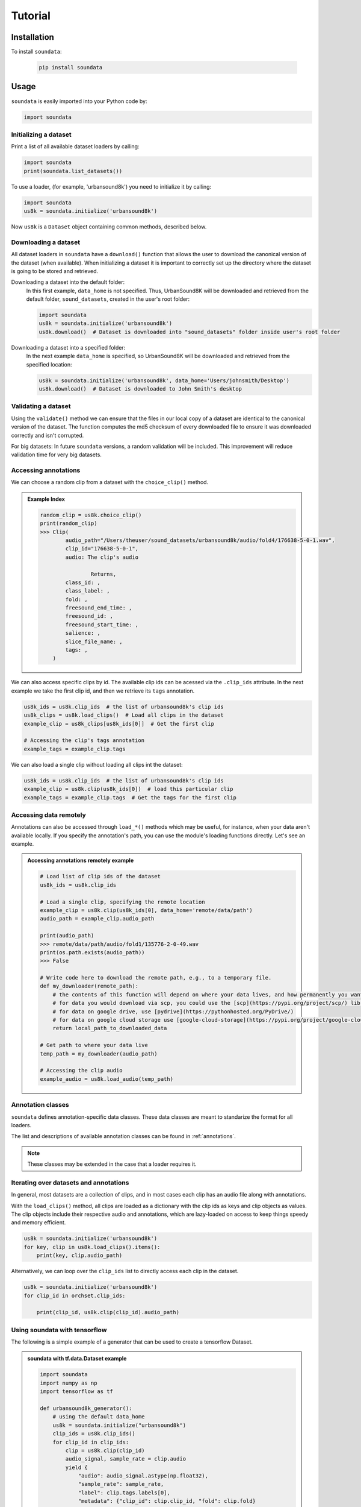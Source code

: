 .. _tutorial:

########
Tutorial
########

Installation
------------

To install ``soundata``:

    .. code-block:: console

        pip install soundata

Usage
-----

``soundata`` is easily imported into your Python code by:

.. code-block:: python

    import soundata


Initializing a dataset
^^^^^^^^^^^^^^^^^^^^^^

Print a list of all available dataset loaders by calling:

.. code-block:: python

    import soundata
    print(soundata.list_datasets())

To use a loader, (for example, 'urbansound8k') you need to initialize it by calling:

.. code-block:: python

    import soundata
    us8k = soundata.initialize('urbansound8k')

Now ``us8k`` is a ``Dataset`` object containing common methods, described below.

Downloading a dataset
^^^^^^^^^^^^^^^^^^^^^

All dataset loaders in ``soundata`` have a ``download()`` function that allows the user to download the canonical
version of the dataset (when available). When initializing a dataset it is important to correctly set up the directory
where the dataset is going to be stored and retrieved.

Downloading a dataset into the default folder:
    In this first example, ``data_home`` is not specified. Thus, UrbanSound8K will be downloaded and retrieved from 
    the default folder, ``sound_datasets``, created in the user's root folder:

    .. code-block:: python

        import soundata
        us8k = soundata.initialize('urbansound8k')
        us8k.download()  # Dataset is downloaded into "sound_datasets" folder inside user's root folder

Downloading a dataset into a specified folder:
    In the next example ``data_home`` is specified, so UrbanSound8K will be downloaded and retrieved from the specified location:

    .. code-block:: python

        us8k = soundata.initialize('urbansound8k', data_home='Users/johnsmith/Desktop')
        us8k.download()  # Dataset is downloaded to John Smith's desktop

..
    Partially downloading a dataset
    ^^^^^^^^^^^^^^^^^^^^^^^^^^^^^^^

    The ``download()`` function allows to partially download a dataset. In other words, if applicable, the user can
    select which elements of the dataset they want to download. Each dataset has a ``REMOTES`` dictionary were all
    the available downloadable elements are listed.

    ``cante100`` has different elements as seen in the ``REMOTES`` dictionary. We can specify a subset of these elements to
    download by passing the ``download()`` function a list of the ``REMOTES`` keys that we are interested in via the 
    ``partial_download`` variable.

    .. admonition:: Example REMOTES
        :class: dropdown

        .. code-block:: python

            REMOTES = {
                "spectrogram": download_utils.RemoteFileMetadata(
                    filename="cante100_spectrum.zip",
                    url="https://zenodo.org/record/1322542/files/cante100_spectrum.zip?download=1",
                    checksum="0b81fe0fd7ab2c1adc1ad789edb12981",  # the md5 checksum
                    destination_dir="cante100_spectrum",  # relative path for where to unzip the data, or None
                ),
                "melody": download_utils.RemoteFileMetadata(
                    filename="cante100midi_f0.zip",
                    url="https://zenodo.org/record/1322542/files/cante100midi_f0.zip?download=1",
                    checksum="cce543b5125eda5a984347b55fdcd5e8",  # the md5 checksum
                    destination_dir="cante100midi_f0",  # relative path for where to unzip the data, or None
                ),
                "notes": download_utils.RemoteFileMetadata(
                    filename="cante100_automaticTranscription.zip",
                    url="https://zenodo.org/record/1322542/files/cante100_automaticTranscription.zip?download=1",
                    checksum="47fea64c744f9fe678ae5642a8f0ee8e",  # the md5 checksum
                    destination_dir="cante100_automaticTranscription",  # relative path for where to unzip the data, or None
                ),
                "metadata": download_utils.RemoteFileMetadata(
                    filename="cante100Meta.xml",
                    url="https://zenodo.org/record/1322542/files/cante100Meta.xml?download=1",
                    checksum="6cce186ce77a06541cdb9f0a671afb46",  # the md5 checksum
                ),
                "README": download_utils.RemoteFileMetadata(
                    filename="cante100_README.txt",
                    url="https://zenodo.org/record/1322542/files/cante100_README.txt?download=1",
                    checksum="184209b7e7d816fa603f0c7f481c0aae",  # the md5 checksum
                ),
            }

    An partial download example for ``cante100`` dataset could be:

    .. code-block:: python

        cante100.download(partial_download=['spectrogram', 'melody', 'metadata'])

Validating a dataset
^^^^^^^^^^^^^^^^^^^^

Using the ``validate()`` method we can ensure that the files in our local copy of a dataset are identical to the canonical version
of the dataset. The function computes the md5 checksum of every downloaded file to ensure it was downloaded correctly and isn't corrupted.

For big datasets: In future ``soundata`` versions, a random validation will be included. This improvement will reduce validation time for very big datasets.

Accessing annotations
^^^^^^^^^^^^^^^^^^^^^

We can choose a random clip from a dataset with the ``choice_clip()`` method.

.. admonition:: Example Index
    :class: dropdown

    .. code-block:: python

        random_clip = us8k.choice_clip()
        print(random_clip)
        >>> Clip(
                audio_path="/Users/theuser/sound_datasets/urbansound8k/audio/fold4/176638-5-0-1.wav",
                clip_id="176638-5-0-1",
                audio: The clip's audio

                        Returns,
                class_id: ,
                class_label: ,
                fold: ,
                freesound_end_time: ,
                freesound_id: ,
                freesound_start_time: ,
                salience: ,
                slice_file_name: ,
                tags: ,
            )


We can also access specific clips by id. 
The available clip ids can be acessed via the ``.clip_ids`` attribute.
In the next example we take the first clip id, and then we retrieve its ``tags``
annotation.

.. code-block:: python

    us8k_ids = us8k.clip_ids  # the list of urbansound8k's clip ids
    us8k_clips = us8k.load_clips()  # Load all clips in the dataset
    example_clip = us8k_clips[us8k_ids[0]]  # Get the first clip

    # Accessing the clip's tags annotation
    example_tags = example_clip.tags


We can also load a single clip without loading all clips int the dataset:

.. code-block:: python

    us8k_ids = us8k.clip_ids  # the list of urbansound8k's clip ids
    example_clip = us8k.clip(us8k_ids[0])  # load this particular clip
    example_tags = example_clip.tags  # Get the tags for the first clip


.. _Remote Data Example: 

Accessing data remotely
^^^^^^^^^^^^^^^^^^^^^^^

Annotations can also be accessed through ``load_*()`` methods which may be useful, for instance, when your data aren't available locally. 
If you specify the annotation's path, you can use the module's loading functions directly. Let's
see an example.

.. admonition:: Accessing annotations remotely example
    :class: dropdown

    .. code-block:: python

        # Load list of clip ids of the dataset
        us8k_ids = us8k.clip_ids

        # Load a single clip, specifying the remote location
        example_clip = us8k.clip(us8k_ids[0], data_home='remote/data/path')
        audio_path = example_clip.audio_path

        print(audio_path)
        >>> remote/data/path/audio/fold1/135776-2-0-49.wav
        print(os.path.exists(audio_path))
        >>> False

        # Write code here to download the remote path, e.g., to a temporary file.
        def my_downloader(remote_path):
            # the contents of this function will depend on where your data lives, and how permanently you want the files to remain on your local machine. We point you to libraries handling common use cases below.
            # for data you would download via scp, you could use the [scp](https://pypi.org/project/scp/) library
            # for data on google drive, use [pydrive](https://pythonhosted.org/PyDrive/)
            # for data on google cloud storage use [google-cloud-storage](https://pypi.org/project/google-cloud-storage/)
            return local_path_to_downloaded_data

        # Get path to where your data live
        temp_path = my_downloader(audio_path)

        # Accessing the clip audio
        example_audio = us8k.load_audio(temp_path)


Annotation classes
^^^^^^^^^^^^^^^^^^

``soundata`` defines annotation-specific data classes. These data classes are meant to standarize the format for
all loaders.

The list and descriptions of available annotation classes can be found in :ref:`annotations`.

.. note:: These classes may be extended in the case that a loader requires it.

Iterating over datasets and annotations
^^^^^^^^^^^^^^^^^^^^^^^^^^^^^^^^^^^^^^^
In general, most datasets are a collection of clips, and in most cases each clip has an audio file along with annotations.

With the ``load_clips()`` method, all clips are loaded as a dictionary with the clip ids as keys and 
clip objects as values. The clip objects include their respective audio and annotations, which are lazy-loaded on access
to keep things speedy and memory efficient. 

.. code-block:: python

    us8k = soundata.initialize('urbansound8k')
    for key, clip in us8k.load_clips().items():
        print(key, clip.audio_path)


Alternatively, we can loop over the ``clip_ids`` list to directly access each clip in the dataset.

.. code-block:: python

    us8k = soundata.initialize('urbansound8k')
    for clip_id in orchset.clip_ids:

        print(clip_id, us8k.clip(clip_id).audio_path)

..
    Basic example: including soundata in your pipeline
    ^^^^^^^^^^^^^^^^^^^^^^^^^^^^^^^^^^^^^^^^^^^^^^^^^^

    If we wanted to use ``urbansound8k`` to evaluate the performance of an urban sound classifier,
    (in our case, ``very_bad_melody_extractor``), and then split the scores based on the
    metadata, we could do the following:

    .. admonition:: soundata usage example
        :class: dropdown

        .. code-block:: python

            import mir_eval
            import soundata
            import numpy as np
            import sox

            def very_bad_melody_extractor(audio_path):
                duration = sox.file_info.duration(audio_path)
                time_stamps = np.arange(0, duration, 0.01)
                melody_f0 = np.random.uniform(low=80.0, high=800.0, size=time_stamps.shape)
                return time_stamps, melody_f0

            # Evaluate on the full dataset
            orchset = soundata.initialize("orchset")
            orchset_scores = {}
            orchset_data = orchset.load_tracks()
            for track_id, track_data in orchset_data.items():
                est_times, est_freqs = very_bad_melody_extractor(track_data.audio_path_mono)

                ref_melody_data = track_data.melody
                ref_times = ref_melody_data.times
                ref_freqs = ref_melody_data.frequencies

                score = mir_eval.melody.evaluate(ref_times, ref_freqs, est_times, est_freqs)
                orchset_scores[track_id] = score

            # Split the results by composer and by instrumentation
            composer_scores = {}
            strings_no_strings_scores = {True: {}, False: {}}
            for track_id, track_data in orchset_data.items():
                if track_data.composer not in composer_scores.keys():
                    composer_scores[track_data.composer] = {}

                composer_scores[track_data.composer][track_id] = orchset_scores[track_id]
                strings_no_strings_scores[track_data.contains_strings][track_id] = \
                    orchset_scores[track_id]


    This is the result of the example above.

    .. admonition:: Example result
        :class: dropdown

        .. code-block:: python

            print(strings_no_strings_scores)
            >>> {True: {
                    'Beethoven-S3-I-ex1':OrderedDict([
                        ('Voicing Recall', 1.0),
                        ('Voicing False Alarm', 1.0),
                        ('Raw Pitch Accuracy', 0.029798422436459245),
                        ('Raw Chroma Accuracy', 0.08063102541630149),
                        ('Overall Accuracy', 0.0272654370489174)
                        ]),
                    'Beethoven-S3-I-ex2': OrderedDict([
                        ('Voicing Recall', 1.0),
                        ('Voicing False Alarm', 1.0),
                        ('Raw Pitch Accuracy', 0.009221311475409836),
                        ('Raw Chroma Accuracy', 0.07377049180327869),
                        ('Overall Accuracy', 0.008754863813229572)]),
                    ...

                    'Wagner-Tannhauser-Act2-ex2': OrderedDict([
                        ('Voicing Recall', 1.0),
                        ('Voicing False Alarm', 1.0),
                        ('Raw Pitch Accuracy', 0.03685636856368564),
                        ('Raw Chroma Accuracy', 0.08997289972899729),
                        ('Overall Accuracy', 0.036657681940700806)])
                    }}

    You can see that ``very_bad_melody_extractor`` performs very badly!

.. _Using soundata with tensorflow:

Using soundata with tensorflow
^^^^^^^^^^^^^^^^^^^^^^^^^^^^^^

The following is a simple example of a generator that can be used to create a tensorflow Dataset.

.. admonition:: soundata with tf.data.Dataset example
    :class: dropdown

    .. code-block:: python

        import soundata
        import numpy as np
        import tensorflow as tf

        def urbansound8k_generator():
            # using the default data_home
            us8k = soundata.initialize("urbansound8k")
            clip_ids = us8k.clip_ids()
            for clip_id in clip_ids:
                clip = us8k.clip(clip_id)
                audio_signal, sample_rate = clip.audio
                yield {
                    "audio": audio_signal.astype(np.float32),
                    "sample_rate": sample_rate,
                    "label": clip.tags.labels[0],
                    "metadata": {"clip_id": clip.clip_id, "fold": clip.fold}
                }

        dataset = tf.data.Dataset.from_generator(
            urbansound8k_generator,
            {
                "audio": tf.float32,
                "sample_rate": tf.float32,
                "label": tf.string,
                "metadata": {'clip_id': tf.string, 'fold': tf.string}
            }
        )

In future ``soundata`` versions, generators for Tensorflow and PyTorch will be included out-of-the-box.
